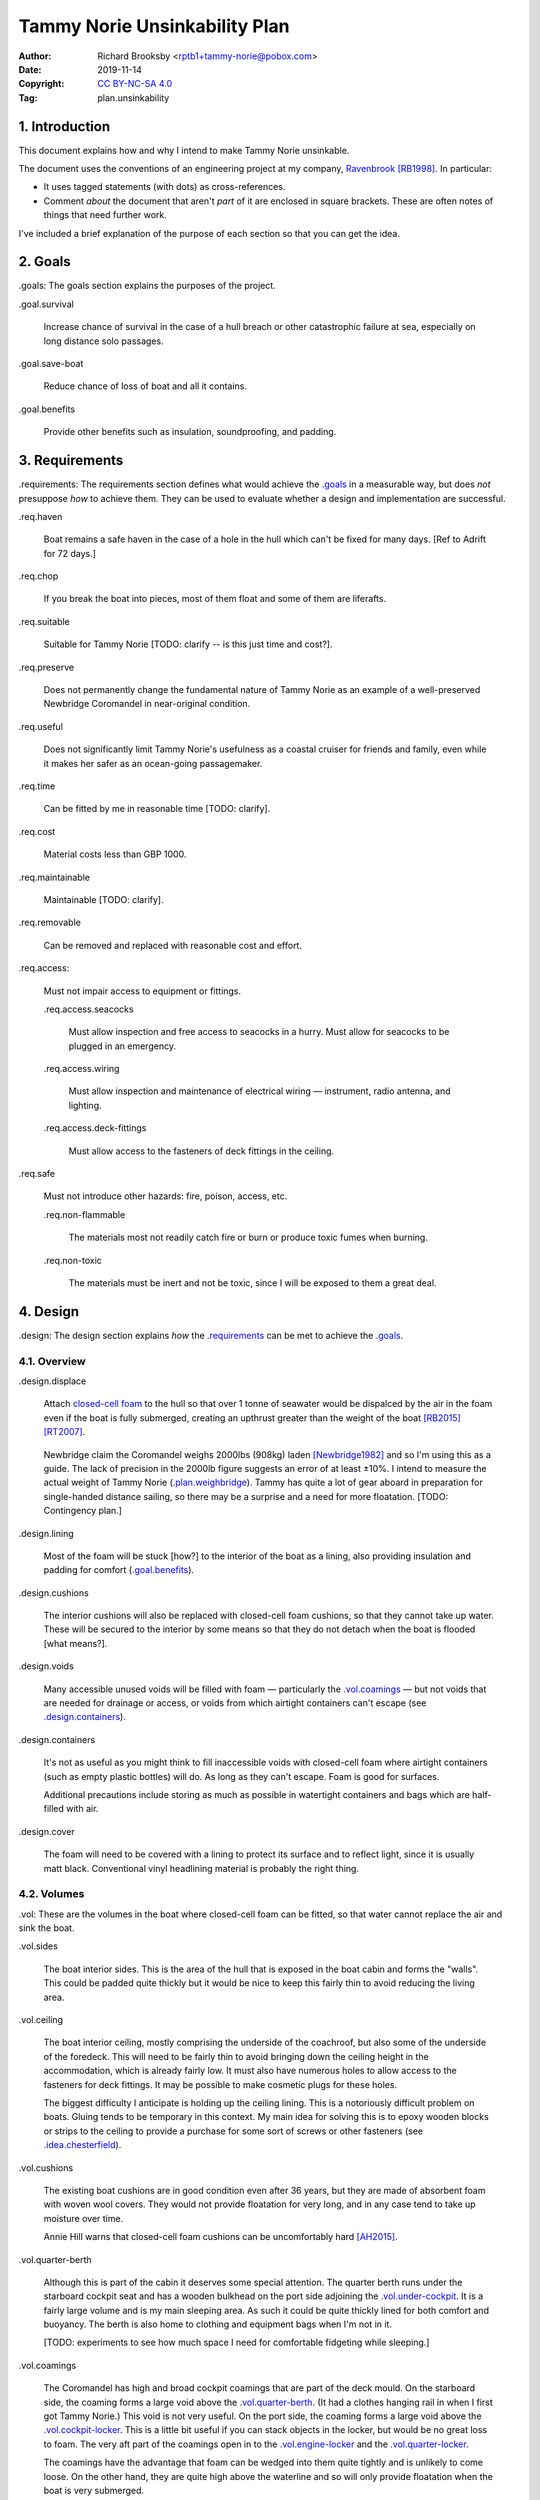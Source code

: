 .. -*- coding: utf-8 -*-

==============================
Tammy Norie Unsinkability Plan
==============================

:Author: Richard Brooksby <rptb1+tammy-norie@pobox.com>
:Date: 2019-11-14
:Copyright: `CC BY-NC-SA 4.0`_
:Tag: plan.unsinkability

.. _CC BY-NC-SA 4.0: http://creativecommons.org/licenses/by-nc-sa/4.0/


1. Introduction
===============

This document explains how and why I intend to make Tammy Norie unsinkable.

The document uses the conventions of an engineering project at my
company, `Ravenbrook`_ [RB1998]_.  In particular:

- It uses tagged statements (with dots) as cross-references.

- Comment *about* the document that aren't *part* of it are enclosed
  in square brackets.  These are often notes of things that need
  further work.

I've included a brief explanation of the purpose of each section so
that you can get the idea.

.. _Ravenbrook: https://www.ravenbrook.com/


2. Goals
========

_`.goals`: The goals section explains the purposes of the project.

_`.goal.survival`

  Increase chance of survival in the case of a hull
  breach or other catastrophic failure at sea, especially on long
  distance solo passages.

_`.goal.save-boat`

  Reduce chance of loss of boat and all it contains.

_`.goal.benefits`

  Provide other benefits such as insulation, soundproofing, and padding.


3. Requirements
===============

_`.requirements`: The requirements section defines what would achieve
the `.goals`_ in a measurable way, but does *not* presuppose *how* to
achieve them.  They can be used to evaluate whether a design and
implementation are successful.

_`.req.haven`

  Boat remains a safe haven in the case of a hole in the hull which
  can't be fixed for many days.  [Ref to Adrift for 72 days.]

_`.req.chop`

  If you break the boat into pieces, most of them float and some of
  them are liferafts.

_`.req.suitable`

  Suitable for Tammy Norie [TODO: clarify -- is this just time and
  cost?].

_`.req.preserve`

  Does not permanently change the fundamental nature of Tammy Norie as
  an example of a well-preserved Newbridge Coromandel in near-original
  condition.

_`.req.useful`

  Does not significantly limit Tammy Norie's usefulness as a coastal
  cruiser for friends and family, even while it makes her safer as an
  ocean-going passagemaker.

_`.req.time`

  Can be fitted by me in reasonable time [TODO: clarify].

_`.req.cost`

  Material costs less than GBP 1000.

_`.req.maintainable`

  Maintainable [TODO: clarify].

_`.req.removable`

  Can be removed and replaced with reasonable cost and effort.

_`.req.access`:

  Must not impair access to equipment or fittings.

  _`.req.access.seacocks`

    Must allow inspection and free access to seacocks in a hurry.
    Must allow for seacocks to be plugged in an emergency.

  _`.req.access.wiring`

    Must allow inspection and maintenance of electrical wiring —
    instrument, radio antenna, and lighting.

  _`.req.access.deck-fittings`

    Must allow access to the fasteners of deck fittings in the
    ceiling.

_`.req.safe`

  Must not introduce other hazards: fire, poison, access, etc.

  _`.req.non-flammable`

    The materials most not readily catch fire or burn or produce toxic
    fumes when burning.

  _`.req.non-toxic`

    The materials must be inert and not be toxic, since I will be
    exposed to them a great deal.


4. Design
=========

_`.design`: The design section explains *how* the `.requirements`_ can
be met to achieve the `.goals`_.


4.1. Overview
-------------

_`.design.displace`

  Attach `closed-cell foam`_ to the hull so that over 1 tonne of
  seawater would be dispalced by the air in the foam even if the boat is fully
  submerged, creating an upthrust greater than the weight of the boat
  [RB2015]_ [RT2007]_.

.. _closed-cell foam: https://en.wikipedia.org/wiki/Foam#Solid_foams

  Newbridge claim the Coromandel weighs 2000lbs (908kg) laden
  [Newbridge1982]_ and so I'm using this as a guide.  The lack of
  precision in the 2000lb figure suggests an error of at least ±10%.
  I intend to measure the actual weight of Tammy Norie
  (`.plan.weighbridge`_).  Tammy has quite a lot of gear aboard in
  preparation for single-handed distance sailing, so there may be a
  surprise and a need for more floatation.  [TODO: Contingency plan.]

_`.design.lining`

  Most of the foam will be stuck [how?] to the interior of the boat as
  a lining, also providing insulation and padding for comfort
  (`.goal.benefits`_).

_`.design.cushions`

  The interior cushions will also be replaced with closed-cell foam
  cushions, so that they cannot take up water.  These will be secured
  to the interior by some means so that they do not detach when the
  boat is flooded [what means?].

_`.design.voids`

  Many accessible unused voids will be filled with foam — particularly
  the `.vol.coamings`_ — but not voids that are needed for drainage or
  access, or voids from which airtight containers can't escape (see
  `.design.containers`_).

_`.design.containers`

  It's not as useful as you might think to fill inaccessible voids
  with closed-cell foam where airtight containers (such as empty
  plastic bottles) will do. As long as they can't escape. Foam is good
  for surfaces.

  Additional precautions include storing as much as possible in
  watertight containers and bags which are half-filled with air.

_`.design.cover`

  The foam will need to be covered with a lining to protect its
  surface and to reflect light, since it is usually matt black.
  Conventional vinyl headlining material is probably the right thing.


4.2. Volumes
------------

_`.vol`: These are the volumes in the boat where closed-cell foam can
be fitted, so that water cannot replace the air and sink the boat.

_`.vol.sides`

  The boat interior sides.  This is the area of the hull that is
  exposed in the boat cabin and forms the "walls".  This could be
  padded quite thickly but it would be nice to keep this fairly thin
  to avoid reducing the living area.

_`.vol.ceiling`

  The boat interior ceiling, mostly comprising the underside of the
  coachroof, but also some of the underside of the foredeck.  This
  will need to be fairly thin to avoid bringing down the ceiling
  height in the accommodation, which is already fairly low.  It must
  also have numerous holes to allow access to the fasteners for deck
  fittings.  It may be possible to make cosmetic plugs for these
  holes.

  The biggest difficulty I anticipate is holding up the ceiling
  lining.  This is a notoriously difficult problem on boats.  Gluing
  tends to be temporary in this context.  My main idea for solving
  this is to epoxy wooden blocks or strips to the ceiling to provide a
  purchase for some sort of screws or other fasteners (see
  `.idea.chesterfield`_).

_`.vol.cushions`

  The existing boat cushions are in good condition even after 36
  years, but they are made of absorbent foam with woven wool covers.
  They would not provide floatation for very long, and in any case
  tend to take up moisture over time.

  Annie Hill warns that closed-cell foam cushions can be uncomfortably
  hard [AH2015]_.

_`.vol.quarter-berth`

  Although this is part of the cabin it deserves some special
  attention.  The quarter berth runs under the starboard cockpit seat
  and has a wooden bulkhead on the port side adjoining the
  `.vol.under-cockpit`_.  It is a fairly large volume and is my main
  sleeping area.  As such it could be quite thickly lined for both
  comfort and buoyancy.  The berth is also home to clothing and
  equipment bags when I'm not in it.

  [TODO: experiments to see how much space I need for comfortable
  fidgeting while sleeping.]

_`.vol.coamings`

  The Coromandel has high and broad cockpit coamings that are part of
  the deck mould.  On the starboard side, the coaming forms a large
  void above the `.vol.quarter-berth`_.  (It had a clothes hanging
  rail in when I first got Tammy Norie.)  This void is not very
  useful.  On the port side, the coaming forms a large void above the
  `.vol.cockpit-locker`_.  This is a little bit useful if you can
  stack objects in the locker, but would be no great loss to foam.
  The very aft part of the coamings open in to the
  `.vol.engine-locker`_ and the `.vol.quarter-locker`_.

  The coamings have the advantage that foam can be wedged into them
  quite tightly and is unlikely to come loose.  On the other hand,
  they are quite high above the waterline and so will only provide
  floatation when the boat is very submerged.

_`.vol.under-cockpit`

  The Coromandel has a large compartment below the cockpit where an
  internal engine might have been fitted, though I have never come
  across one.  This is extremely useful storage that I use for the
  battery, parts, and tools.  It also contains: two cockpit drain
  seacocks; the hose from the bilge to the bilge pump; the gas alarm;
  the battery shut-off switch and circuit breaker; the electrical
  conduit to the stern.

  A loss of volume in this compartment would be quite hard to bear
  forward, but not so much aft, where the battery is mounted.  This
  part is quite hard to access without crawling, so could not only be
  lined thickly with foam, but could also store containers full of
  air.  It may be possible to form some foam into a mounting for
  various containers, as is done in photographic cases, so that they
  are held firmly.  For example, the tupperware tubs of fasteners,
  electrical parts, etc. could be jammed in effectively.

  The bottom of this compartment is a channel (with the bilge pump hose
  in it) that acts as a drain forward to the bilge.  It's probably
  best to leave this exposed.

_`.vol.engine-locker`

  The starboard quarter locker holds the outboard engine, which
  protrudes through a hole in to the water.  The lower part of this
  locker is normally flooded, and much more of it floods when the boat
  is heeling.  The locker also holds the main fuel tank on its forward
  shelf.

  The locker has a lot of unused volume.  The upper parts could be
  lined to at least 100mm without restricting airflow around the
  engine, and possibly much more.  The locker lid could also be lined
  with thin foam.  This has the extra advantage of helping to reduce
  engine noise, especially when cruising with the locker closed.

  Foam could also help to wedge the fuel tank more securely in the
  locker.  When sailing, the locker does flood quite deeply and the
  fuel tank is sometimes afloat.

  Conditions in this locker are quite harsh and the foam's backing
  adhesive may not be enough to hold it in place.  It may be possible
  to epoxy wooden blocks to the bulkheads and screw the foam in place
  using large washers.

_`.vol.quarter-locker`

  The port quarter locker is a large storage volume.  It also holds
  the gas bottle and the body of the bilge pump.  The electrical
  connections from the cabin protrude into this locker through a tight
  hole.  The bottom of the locker accesses a kind of tunnel that
  awkwardly reaches the engine mounting bolts.  This tunnel should not
  be blocked, but could hold removable airtight containers.  In any
  case, it would be very hard to line with foam.

  Currently I use this locked for a 50 litre spare water container,
  the spare fuel tank, the inflatable dinghy, and various
  flammable engine-related materials such as oil and carburettor cleaner,
  as well as spare butane for the soldering iron.  It also houses the
  bilge pump handles, the hand pump, a drain unblocking water jet,
  funnel and tubing, and a few other gas- or fuel- related items.

  Loss of volume here could be a little tricky as the dinghy fits
  quite snugly with the 50 litre spare water.  Some experimentation
  will be required.

  The aft part of this locker joins with part of the `.vol.coamings`_.

_`.vol.cockpit-locker`

  The port-side seat of the cockpit lifts to provide access to a large
  locker that is the equivalent of the quarter berth on the starboard
  side.  This locker also contains the heads seacocks, and the copper
  gas pipe passes through it, attached to the starboard bulkhead.  At
  the forward bottom there is access to a void underneath the heads
  compartment sole.  It also adjoins most of the port
  `.vol.coamings`_.  The locker is used to store a large amount of
  equipment that might be needed while sailing: ropes, bucket, flares,
  kedge anchor, fenders, etc.

  Although this locker often appears full, tidying it always makes it
  half empty, and it could be lined with quite thick foam.  More foam
  might be used to make mountings for various items, so that they
  wedge in tightly.  Access to the seacocks and plumbing must be
  maintained, but in fact could be improved by defending the seacocks
  with foam recesses.  The base of this locker must drain forward
  under the heads compartment sole and in to the main bilge, so it is
  in some sense "inside" the boat.  The drainage channel should remain
  clear.  It may also make sense to stuff spare foam in sheets under
  the heads compartment sole, but there is not a great deal of volume
  there.

_`.vol.interior-lockers`

  The Coromandel has a fibreglass liner that forms most of the
  interior bunks.  There is a void on both sides of the boat beneath
  these bunks, with access through locker lids.  The void joins with
  the area under the forward V-berth, which houses the mast step and a
  large triangular area forward of the mast.

  On Tammy Norie, the starboard void contains the flexible 200 litre
  water tank.  Thie does not actually inflate to contain 200 litres,
  but fills the available space.  Lining the void with foam would
  reduce water capacity.

  The port void is used for food storage.  It is a little awkward to
  reach, and food is contained within sealed tupperware containers
  that are thrust into the void and pulled out as needed.  This void
  could be lined, at the cost of loss of stowage.

  The mast step is a wet area that also houses food storage
  containers.  It is moderately hard to access.  On the starboard
  side, near the mast step, is the through-hull fitting for the log,
  and a seacock for the sink drain.  Both of these could benefit from
  protection by foam recesses.

  The forward triangle locker is also used for food storage.  It is
  quite accessible through a large lid and could be effectively lined.

  It may be difficult and unnecessary to attach the foam very firmly to the hull
  or liner in these voids, since it is very unlikely to escape in the
  case of flooding.  In the case of the mast step, which is made of
  wood that tends to get wet, it is probably best to allow air
  circulation and encourage evapouration as much as possible.
  Certainly it's necessary to inspect the step regularly.

  See also compartmentalization of interior lockers task [ref?].

_`.vol.forward-bulkhead`

  The bulkhead between the cabin and the anchor locker located in the
  bow.

  On Mingming and Mingming 2, Roger Taylor added a second “watertight
  bulkhead” or “collision bulkhead” with foam between it and the
  anchor locker [RT2007]_.  This could work on Tammy Norie, except it
  would considerably reduce the size of the forward bunks and make it
  much less easy to have guests on board, and so does not satisfy
  `.req.useful`_ or `.req.preserve`_.  [TODO: Ask Roger about this.]

_`.vol.starboard-aft-bulkhead`

  The small bulkhead between the cabin and the cockpit that is
  currently used to mount some equipment.

  [TODO: compromise between current use and foam]

_`.vol.port-aft-bulkhead`

  The small bulkhead between the heads compartment and the cockpit on
  which the compass, log, and depth instruments are mounted.

  [TODO: describe how access to instruments and wiring will be
  retained]

_`.vol.anchor-locker`

  [TODO: consider if it is sensible to use this at all, reference to
  Roger Taylor's collision bulkhead modification]

_`.vol.heads-bulkhead`

  The forward bulkhead of heads is a large blank wall that could
  easily be covered to a depth of 20-30mm.

    
4.3. Dimensions
---------------

These are approximate dimensions based on measurements made on
2019-11-23/24.  [Link to scans of notes?]

================================  ==========  ======  =========================
Reference                          Areas      Depth   Volume / cm³
================================  ==========  ======  =========================
`.vol.anchor-locker`_
`.vol.ceiling`_ forward              45×85cm    20mm    7650
`.vol.ceiling`_ starboard           50×232cm    20mm   23200
`.vol.ceiling`_ port                50×160cm    20mm   16000
`.vol.ceiling`_ top                100×200cm    10mm   13000 (minus hatches)
`.vol.coamings`_ starboard          36×135cm    20cm   97200
`.vol.coamings`_ port               36×114cm    20cm   82080
`.vol.cockpit-locker`_ hull        107×114cm    30mm   36594
`.vol.cockpit-locker`_ b.h. f        74×40cm    30mm    8880
`.vol.cockpit-locker`_ b.h. a        56x52cm    30mm    8736
`.vol.cushions`_ port f f           36×120cm    10cm   43200
`.vol.cushions`_ port f a            48×70cm    10cm   33600
`.vol.cushions`_ starboard f f      36×120cm    10cm   43200
`.vol.cushions`_ starboard f a       48×70cm    10cm   33600
`.vol.cushions`_ starboard q a      53×110cm    10cm   58300
`.vol.cushions`_ starboard s         55×40cm    10cm   22000
`.vol.cushions`_ starboard q f       66×82cm    10cm   54120
`.vol.cushions`_ infill              53×54cm    10cm   28620
`.vol.engine-locker`_
`.vol.forward-bulkhead`_           ½×78×62cm    30mm    7254
`.vol.heads-bulkhead`_ lower      pi/4*78²cm    30mm   14327
`.vol.heads-bulkhead`_ upper      pi/4*57²cm    30mm    7651
`.vol.interior-lockers`_
`.vol.port-aft-bulkhead`_            58×43cm    30mm    7482
`.vol.quarter-berth`_ side          50×195cm    20mm   19500
`.vol.quarter-berth`_
`.vol.quarter-locker`_
`.vol.sides`_ port                 48×205cm     20mm   19680
`.vol.sides`_ starboard            48×214cm     20mm   20554
`.vol.starboard-aft-bulkhead`_      58×43cm     30mm    7482
`.vol.under-cockpit`_ top          37×107cm     30mm   11877
`.vol.under-cockpit`_ starboard    31×107cm     30mm    9951 *
`.vol.under-cockpit`_ port         31×107cm     30mm    9951 *
`.vol.under-cockpit`_ base         37×107cm     30mm   11877 *
`.idea.fixed-cushions`_ liner f    11500cm²     20mm   23000
`.idea.fixed-cushions`_ liner s    136×56cm     20mm   15232
Total                                                 773798
================================  ==========  ======  =========================

.. (+ 7650 23200 16000 13000 97200 82080 19680 20554 23000 15232 36594
   8880 8736 7254 19500 7482 7482 14327 7651 43200 33600 43200 33600
   58300 54120 28620 11877 9951 9951 11877)


4.4. Ideas
----------

_`.idea.cushion-straps`

  Cushions could perhaps be made with webbing straps that attach to
  pad eyes on the cabin liner.

_`.idea.fixed-cushions`

  What if the cabin liner has a layer of foam glued to the top in
  addition to cushions.  The cushions could be more conventional,
  possibly solving Annie Hill's objection [ref?].

_`.idea.fewer-cushions`

  Since I'm remaking cushions and storing the originals, what cushions
  do I actually need?

_`.idea.chesterfield`

  Some kind of fasteners to tighten the surface lining against the
  foam “stuffing” and so produce an attractive effect like a
  Chesterfield sofa, as well as securing the foam.  The fasteners
  would need to flexible and not have sharp edges, especially on the
  ceiling.  Probably needs prototyping.

  Something like <https://www.ebay.co.uk/itm/UPHOLSTERY-BUTTONS-WIRE-LOOP-BACK-LENGTH-OF-TWINE-12-X-NO45-WHITE-VINYL-COVERED/152515686888?hash=item2382a4b1e8:g:otAAAOSwevlaDG~z>?

_`.idea.pad-eyes`

  How does this interact with the idea of strapping in bags etc. using
  pad eyes attached to the hull in the manner of mini transat racers?

_`.idea.test`

  Test the unsinkability of the boat by attempting to sink the boat.
  This would only be a partial test.  It would probably be best to do
  it in clean fresh water, to reduce the effort of drying and cleaning
  up afterwards.  Warm dry weather would be good for the same reason.
  Sea water is 2-4% denser than fresh [1], so displacing it is more
  effective, and a test in fresh water is more rigorous.  It would
  also be sensble to do it somewhere that the boat can be recovered in
  some reasonably cheap way if she does *not* float.  For example,
  somewhere that she'll rest on the bottom with her coach-roof at the
  surface, so that we can deploy air bags to re-float her, or
  somewhere that can be drained or a crane can be used.  In addition
  to being a test of the design, this would be fun and interesting and
  make for an interesting article, photos, and a video!


4.5. Suppliers
--------------

_`.supplier.lux`: _`Lux Distribution`
<https://www.carinsulation.co.uk/>, Unit 3 Watling Court, Attleborough
Fields Ind Estate, Nuneaton, Warwickshire, England, CV11 6GX.  Tel:
02477 670370, Mob: 07476 064038.

_`.supplier.veolia`: Veolia Otterbourne, Poles Lane, Otterbourne,
SO21 2EA <https://goo.gl/maps/D8Fi8ZKhJ8ih2SyB7>.  Tel: 01962 764000.


5. Plan
=======

_`.plan`: The plan section contains a list of concrete steps that I
plan to take to implement the design.  Each step should have a fairly
predictable duration.  Note that the plan section does not say when
things will happen (see `.schedule`_).  The plan is only roughly in
order, but all steps are written after steps they require.

_`.plan.plan`

  Initial plan and schedule.

_`.plan.clear-out`

  Clear out enough stuff from the boat to get access to the surfaces
  and volumes.

_`.plan.measure`

  Measure boat for materials and to ensure that there is enough volume
  to `.design.displace`_ enough volume.

_`.plan.battery`

  Make battery compartment using 1m²×30mm foam sample that I already
  have from `.supplier.lux`_ in order to learn about handling the
  foam, its adhesion, etc.  (And of course to mount the battery!)

_`.plan.find-vinyl`

  Find vinyl headlining offcuts in crates I have at home, prior to
  `.plan.try-chesterfield`_.

_`.plan.find-fasteners`

  Investigate suitable fasteners for `.idea.chesterfield`_.

_`.plan.try-chesterfield`

  Experiment with `.idea.chesterfield`_ with foam sample and vinyl on
  backing board.

_`.plan.strip-deck`

  Remove deck fittings to allow core to dry. [Ref details for this
  project.]

_`.plan.order-mats`

  Order first batch of materials.

_`.plan.surface-prep`

  Prepare surfaces according to the experience from `.plan.battery`_.

_`.plan.weighbridge`

  Visit a public weighbridge with the boat on her trailer (all
  equipment laoded) before launch, then again with just the trailer
  after launch, in order to find out the real weight and required
  volume of floatation.  Compare to actual volume and make further
  plans as necessary.  This can't happen until launch in Spring 2020.
  There is a weighbridge at `.supplier.veolia`_.

_`.plan.more`

  Plan further steps.


6. Schedule
===========

_`.schedule`: The schedule describes *when* things from `.plan`_ are
scheduled to occur.  It is subject to continuous change in the light
of what actually occurs (see `.journal`_).

I'm quite limited with scheduling since I am disabled with `ME/CFS`_,
which is not only both physically and mentally debilitating, but
unpredictable.  In many ways this schedule will be an exercise in
managing my effort carefully to see what I can achieve.

.. _`ME/CFS`: https://en.wikipedia.org/wiki/ME/CFS

2019-11-17 : Planning (at 1TR)

    Initial plan and schedule (`.plan.plan`_).  Allot time to the
    project on my calendar.

2019-11-24/28 : Design and measurement (at 245)

    1. Clear out boat (`.plan.clear-out`_)
    2. Measure volumes (`.plan.measure`_)
    3. Select initial volumes
    4. Order initial materials (`.plan.order-mats`_)
    5. Make battery compartment (`.plan.battery`_)
    6. Remove deck fittings (`.plan.strip-deck`_)
    7. Order fasteners for chesterfield (`.plan.try-chesterfield`_)

2019-12-03/06 : (at 1TR)

    [To be decided]

2019-12-12/17 : (at 245)

    [To be decided]

2020-02/03 : (at 245)

    1. Weigh and launch (`.plan.weighbridge`_)
    2. Plan to add even more floatation if required [TODO: link to
       contingency plan]


7. Journal
==========

_`.journal`: The journal describes *what* actually occurred and *when*
while implementing the plan.

2019-11-14

  After refining my big to-do list for the Tammy Norie project, I
  realised that the unsinkability project was too complicated to
  manage with a simple to-do list and decided to write a document.
  That turned into “Tammy Norie Unsinkability Plan” (this document)
  which rapidly grew to a length and level of detail that surprised
  me.  I have been thinking about this project for many years and have
  accumulated a lot of ideas.  On top of that, when I started thinking
  about the volumes inside the boat I realised that there were a lot
  of wrinkles and that writing them up would help a great deal with
  execution and increase the chance of completing the project during
  the winter of 2019/2020.

  As part of a general plan for the winter I constructed a tent around
  Tammy Norie in my parents' driveway using a 10×10m clear tarpaulin
  on a frame jury-rigged from Dad's party gazebo.  This will allow me
  to disgorge the contents of Tammy Norie onto the deck without them
  getting wet during the winter.  It will also help with two other
  projects:

  1. Drying out the hull in preparation for a layer of epoxy to
     prevent osmosis.  [ref?]

  2. Removing the deck fittings, many of which are held in by
     self-tapping screws, and drying out the deck core before
     replacing them using machine screws and nuts, to prevent deck
     core rot.  [ref Pascoe, Mads]


2019-11-24

  Measured foam volumes and took photographs for `.vol.sides`_, liner,
  `.vol.ceiling`_, `.vol.under-cockpit`_, `.vol.heads-bulkhead`_,
  `.vol.starboard-aft-bulkhead`_, `.vol.port-aft-bulkhead`_,
  `.vol.coamings`_, `.vol.quarter-berth`_, `.vol.forward-bulkhead`_,
  `.vol.cockpit-locker`_.  [TODO: Scan results.]

  Extensive updates to this document including preparation for
  publishing via GitHub so that it can be critiqued by interested
  folks from the `Tammy Norie blog`_, the `JRA forums`_, mailing
  lists, etc.

.. _JRA forums: https://junkrigassociation.org/technical_forum

  At this stage the volumes do not seem to be reaching anywhere near
  my estimate from [RB2015]_ so something is wrong and I must
  investigate.  This might just be due to tiredness and `ME/CFS`_
  brain fog.  I will:

  1. Try to rediscover the basis for my estimate.

  2. Re-draw my measurement diagrams more carefully and check my
     current calculations.


2019-11-25

  Finished measuring volumes (except `.vol.anchor-locker`_, which is
  an unlikey one).


A. References
=============

.. [AH2015] Commnent on “Redecoration”, from the `Tammy Norie blog`_;
   Annie Hill; 2015-06-12;
   <https://tammynorie.wordpress.com/2015/06/09/redecoration/#comment-333>.

     “I had the misfortune to spend seven years living on a boat with
     closed-cell foam cushions. I’m naturally well padded, but I have
     to say they were some of the most uncomfortable seats I’ve ever
     had to live with.”

.. [Newbridge1982] Newbridge Coromandel specification; Newbridge Boats
   Limited; 1982 (date uncertain);
   <https://corribee.files.wordpress.com/2009/06/20090629_coromandelbrochure_markdeverell2.pdf>.

     “Displacement laden: 2,000lbs (908 kg)”

.. [RB1998] “Rules for all documents”; Richard Brooksby; Ravenbrook
   Limited; 1998-06-03; <https://info.ravenbrook.com/rule/generic/>.

.. [RB2015] “Redecoration”, from the `Tammy Norie blog`_; Richard
   Brooksby; 2019-06-09;
   <https://tammynorie.wordpress.com/2015/06/09/redecoration/>.
        
     “My goal is to displace over 1m³ of water with foam, providing
     over 1t of buoyancy. That should make Tammy Norie
     unsinkable. I’ve calculated that 10mm of foam on all the surfaces
     I’ve just painted, plus the cushions, add up to about 1m³, and
     that’s not counting the locker interiors or any other voids, so
     it’s quite achievable.”

.. [RT2007] “Voyages of a Simple Sailor”;
   Roger Taylor; 2007.

     “A watertight bulkhead was put in just forward of the forward end
     of the coach-roof.  Apart from the chain locker, the whole area
     forward of the bulkhead was filled tight with closed-cell foam.”
     (§3 ch.2 ¶2)

     “My calculations suggested that by them Mingming had about 150%
     of the floatation required to keep her where one would like to be
     kept — on the surface of the ocean.” (§3 ch.2 ¶3)

.. _Tammy Norie blog: https://tammynorie.wordpress.com/     



B. Document History
===================

==========  ====   ============================================================
2019-11-14  RB_    Brainstormed with Dad.
                   Lots of brain dumping about potential volumes for foam.
2019-11-24  RB_    Added measurements made on 2019-11-23/24.
                   Added new volumes discovered while making measurements.
                   Added introduction and explanation of sections to make
                   document more accessible to people who aren't familiar with
                   the structure.  Expanded plan and schedule.
==========  ====   ============================================================

.. _RB: mailto:rptb1+tammy-norie@pobox.com


C. Footnotes
============   

.. [1] according to Wolfram Alpha
